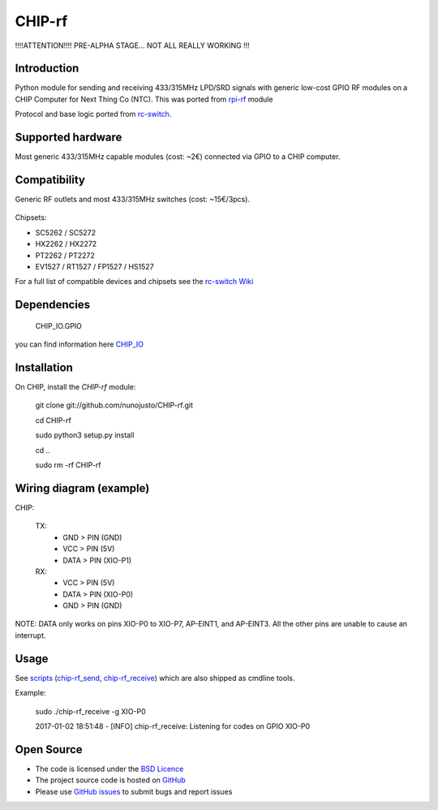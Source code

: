 CHIP-rf
======

!!!!ATTENTION!!!! PRE-ALPHA STAGE... NOT ALL REALLY WORKING !!!

Introduction
------------

Python module for sending and receiving 433/315MHz LPD/SRD signals with generic low-cost GPIO RF modules on a CHIP Computer for Next Thing Co (NTC).
This was ported from `rpi-rf`_ module

Protocol and base logic ported from `rc-switch`_.

Supported hardware
------------------

Most generic 433/315MHz capable modules (cost: ~2€) connected via GPIO to a CHIP computer.

.. figure:: http://i.imgur.com/vG89UP9.jpg
   :alt: 433modules

Compatibility
-------------

Generic RF outlets and most 433/315MHz switches (cost: ~15€/3pcs).

.. figure:: http://i.imgur.com/WVRxvWe.jpg
   :alt: rfoutlet


Chipsets:

* SC5262 / SC5272
* HX2262 / HX2272
* PT2262 / PT2272
* EV1527 / RT1527 / FP1527 / HS1527

For a full list of compatible devices and chipsets see the `rc-switch Wiki`_

Dependencies
------------

    CHIP_IO.GPIO
you can find information here `CHIP_IO`_

Installation
------------

On CHIP, install the *CHIP-rf* module:

	git clone git://github.com/nunojusto/CHIP-rf.git

	cd CHIP-rf

	sudo python3 setup.py install

	cd ..

	sudo rm -rf CHIP-rf  


Wiring diagram (example)
------------------------

CHIP:

    TX:
        - GND > PIN (GND)  
        - VCC > PIN (5V)  
        - DATA > PIN (XIO-P1)  

    RX:
        - VCC > PIN (5V)  
        - DATA > PIN (XIO-P0)  
        - GND > PIN (GND)  

NOTE: DATA only works on pins XIO-P0 to XIO-P7, AP-EINT1, and AP-EINT3. All the other pins are unable to cause an interrupt.

Usage
-----

See `scripts`_ (`chip-rf_send`_, `chip-rf_receive`_) which are also shipped as cmdline tools.

Example:

	sudo ./chip-rf_receive -g XIO-P0

	2017-01-02 18:51:48 - [INFO] chip-rf_receive: Listening for codes on GPIO XIO-P0  

Open Source
-----------

* The code is licensed under the `BSD Licence`_
* The project source code is hosted on `GitHub`_
* Please use `GitHub issues`_ to submit bugs and report issues

.. _rc-switch: https://github.com/sui77/rc-switch
.. _rc-switch Wiki: https://github.com/sui77/rc-switch/wiki
.. _rpi-rf: https://github.com/milaq/rpi-rf
.. _CHIP_IO: https://github.com/xtacocorex/CHIP_IO
.. _BSD Licence: http://www.linfo.org/bsdlicense.html
.. _GitHub: https://github.com/nunojusto/chip-rf
.. _GitHub issues: https://github.com/nunojusto/chip-rf/issues
.. _scripts: https://github.com/nunojusto/chip-rf/blob/master/scripts
.. _chip-rf_send: https://github.com/nunojusto/chip-rf/blob/master/scripts/chip-rf_send
.. _chip-rf_receive: https://github.com/nunojusto/chip-rf/blob/master/scripts/chip-rf_receive
